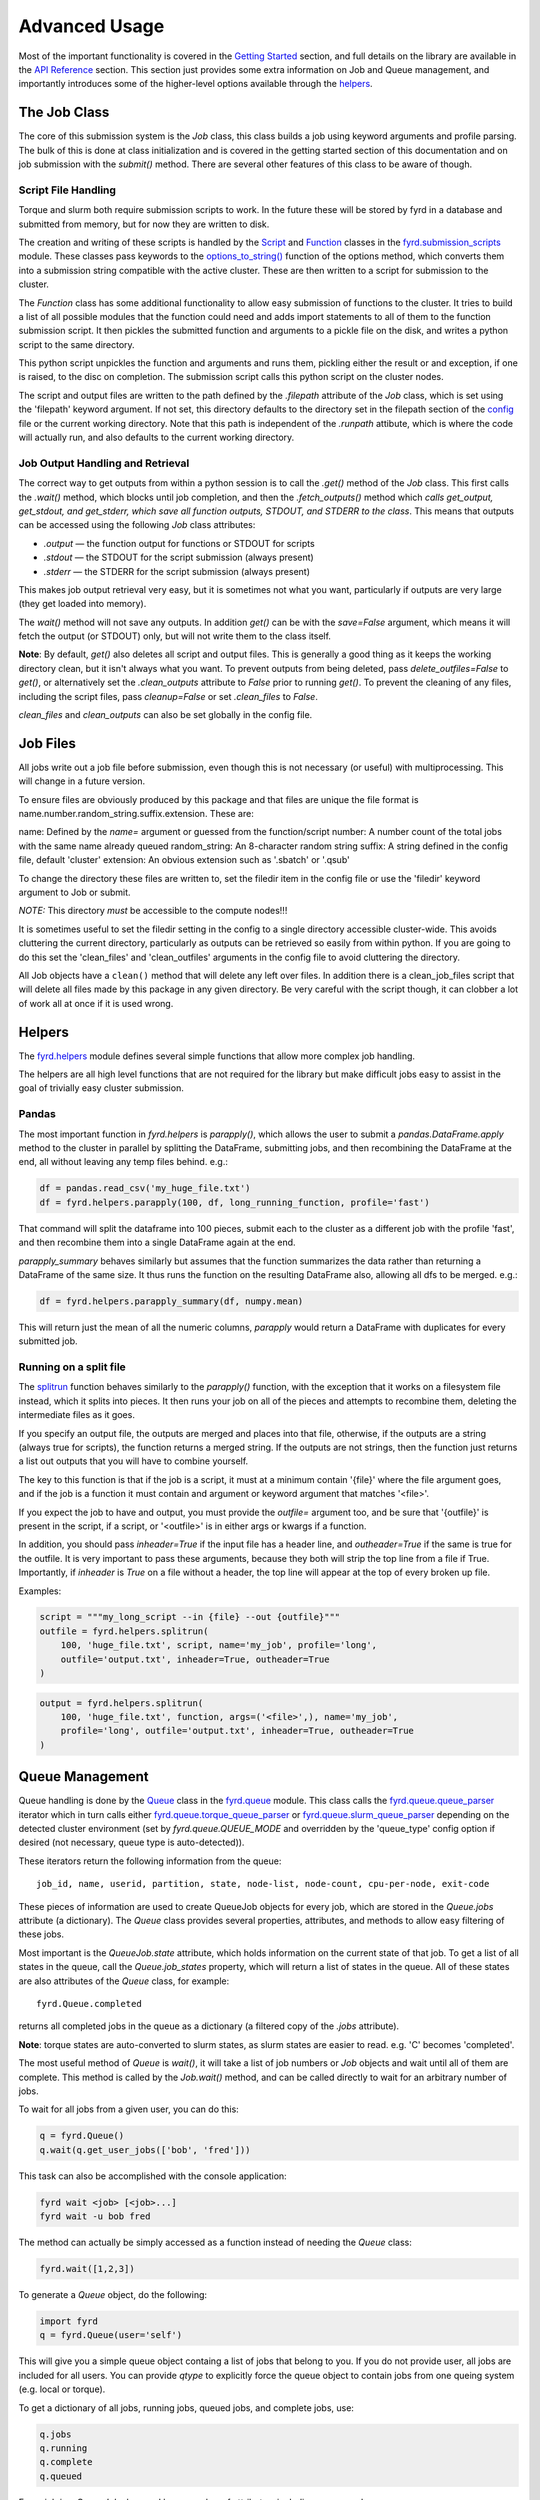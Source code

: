 Advanced Usage
==============

Most of the important functionality is covered in the
`Getting Started </basic_usage.html>`_ section, and full details on the library
are available in the `API Reference </api.html>`_ section. This section just
provides some extra information on Job and Queue management, and importantly
introduces some of the higher-level options available through the
`helpers </api.html#fyrd-helpers>`_.

The Job Class
-------------

The core of this submission system is the `Job` class, this class builds a job
using keyword arguments and profile parsing. The bulk of this is done at class
initialization and is covered in the getting started section of this
documentation and on job submission with the `submit()` method. There are
several other features of this class to be aware of though.

Script File Handling
....................

Torque and slurm both require submission scripts to work. In the future these
will be stored by fyrd in a database and submitted from memory, but for now
they are written to disk.

The creation and writing of these scripts is handled by the
`Script <api.html#fyrd.submission_scripts.Script>`_ and
`Function <api.html#fyrd.submission_scripts.Function>`_ classes in the
`fyrd.submission_scripts <api.html#fyrd-submission-scripts>`_ module.
These classes pass keywords to the
`options_to_string() </api.html#fyrd.options.options_to_string>`_ function
of the options method, which converts them into a submission string compatible
with the active cluster. These are then written to a script for submission
to the cluster.

The `Function` class has some additional functionality to allow easy submission
of functions to the cluster. It tries to build a list of all possible modules
that the function could need and adds import statements to all of them to the
function submission script. It then pickles the submitted function and
arguments to a pickle file on the disk, and writes a python script to the same
directory.

This python script unpickles the function and arguments and runs them, pickling
either the result or and exception, if one is raised, to the disc on completion.
The submission script calls this python script on the cluster nodes.

The script and output files are written to the path defined by the `.filepath`
attribute of the `Job` class, which is set using the 'filepath' keyword
argument. If not set, this directory defaults to the directory set in the
filepath section of the `config </configuration.html>`_ file or the current working
directory. Note that this path is independent of the `.runpath` attibute, which
is where the code will actually run, and also defaults to the current working
directory.

Job Output Handling and Retrieval
.................................

The correct way to get outputs from within a python session is to call the
`.get()` method of the `Job` class. This first calls the `.wait()` method, which
blocks until job completion, and then the `.fetch_outputs()` method which
*calls get_output, get_stdout, and get_stderr, which save all function outputs,
STDOUT, and STDERR to the class*. This means that outputs can be accessed using
the following `Job` class attributes:

- `.output` —  the function output for functions or STDOUT for scripts
- `.stdout` —  the STDOUT for the script submission (always present)
- `.stderr` —  the STDERR for the script submission (always present)

This makes job output retrieval very easy, but it is sometimes not what you want,
particularly if outputs are very large (they get loaded into memory).

The `wait()` method will not save any outputs. In addition `get()` can be
with the `save=False` argument, which means it will fetch the output (or STDOUT)
only, but will not write them to the class itself.

**Note**: By default, `get()` also deletes all script and output files. This
is generally a good thing as it keeps the working directory clean, but it isn't
always what you want. To prevent outputs from being deleted, pass
`delete_outfiles=False` to `get()`, or alternatively set the `.clean_outputs`
attribute to `False` prior to running `get()`. To prevent the cleaning of
any files, including the script files, pass `cleanup=False` or set
`.clean_files` to `False`.

`clean_files` and `clean_outputs` can also be set globally in the config file.


Job Files
---------

All jobs write out a job file before submission, even though this is not
necessary (or useful) with multiprocessing. This will change in a future
version.

To ensure files are obviously produced by this package and that files are unique
the file format is name.number.random_string.suffix.extension. These are:

name:          Defined by the `name=` argument or guessed from the function/script
number:        A number count of the total jobs with the same name already queued
random_string: An 8-character random string
suffix:        A string defined in the config file, default 'cluster'
extension:     An obvious extension such as '.sbatch' or '.qsub'

To change the directory these files are written to, set the filedir item in the
config file or use the 'filedir' keyword argument to Job or submit.

*NOTE:* This directory *must* be accessible to the compute nodes!!!

It is sometimes useful to set the filedir setting in the config to a single directory
accessible cluster-wide. This avoids cluttering the current directory, particularly
as outputs can be retrieved so easily from within python. If you are going to do
this set the 'clean_files' and 'clean_outfiles' arguments in the config file to
avoid cluttering the directory.

All Job objects have a ``clean()`` method that will delete any left over files.
In addition there is a clean_job_files script that will delete all files made by
this package in any given directory. Be very careful with the script though, it
can clobber a lot of work all at once if it is used wrong.

Helpers
-------

The `fyrd.helpers </api.html#fyrd-helpers>`_ module defines several simple
functions that allow more complex job handling.

The helpers are all high level functions that are not required for the library
but make difficult jobs easy to assist in the goal of trivially easy cluster
submission.

Pandas
......

The most important function in `fyrd.helpers` is `parapply()`, which allows the
user to submit a `pandas.DataFrame.apply` method to the cluster in parallel by
splitting the DataFrame, submitting jobs, and then recombining the DataFrame at
the end, all without leaving any temp files behind. e.g.:

.. code:: python

   df = pandas.read_csv('my_huge_file.txt')
   df = fyrd.helpers.parapply(100, df, long_running_function, profile='fast')

That command will split the dataframe into 100 pieces, submit each to the
cluster as a different job with the profile 'fast', and then recombine them
into a single DataFrame again at the end.

`parapply_summary` behaves similarly but assumes that the function summarizes the data
rather than returning a DataFrame of the same size. It thus runs the function on the
resulting DataFrame also, allowing all dfs to be merged. e.g.:

.. code:: python

   df = fyrd.helpers.parapply_summary(df, numpy.mean)

This will return just the mean of all the numeric columns, `parapply` would return a
DataFrame with duplicates for every submitted job.

Running on a split file
.......................

The `splitrun <https://fyrd.readthedocs.io/en/latest/api.html#fyrd.helpers.splitrun>`_
function behaves similarly to the `parapply()` function, with the exception
that it works on a filesystem file instead, which it splits into pieces. It
then runs your job on all of the pieces and attempts to recombine them,
deleting the intermediate files as it goes.

If you specify an output file, the outputs are merged and places into that
file, otherwise, if the outputs are a string (always true for scripts), the
function returns a merged string. If the outputs are not strings, then the
function just returns a list out outputs that you will have to combine
yourself.

The key to this function is that if the job is a script, it must at a minimum
contain '{file}' where the file argument goes, and if the job is a function it
must contain and argument or keyword argument that matches '<file>'.

If you expect the job to have and output, you must provide the `outfile=`
argument too, and be sure that '{outfile}' is present in the script, if a
script, or '<outfile>' is in either args or kwargs if a function.

In addition, you should pass `inheader=True` if the input file has a header
line, and `outheader=True` if the same is true for the outfile. It is very
important to pass these arguments, because they both will strip the top line
from a file if True. Importantly, if `inheader` is `True` on a file without a
header, the top line will appear at the top of every broken up file.

Examples:

.. code:: python

   script = """my_long_script --in {file} --out {outfile}"""
   outfile = fyrd.helpers.splitrun(
       100, 'huge_file.txt', script, name='my_job', profile='long',
       outfile='output.txt', inheader=True, outheader=True
   )

.. code:: python

   output = fyrd.helpers.splitrun(
       100, 'huge_file.txt', function, args=('<file>',), name='my_job',
       profile='long', outfile='output.txt', inheader=True, outheader=True
   )

Queue Management
----------------

Queue handling is done by the `Queue </api.html#fyrd-queue-queue>`_ class in
the `fyrd.queue </api.html#fyrd-queue>`_ module. This class calls the
`fyrd.queue.queue_parser </api.html#fyrd.queue.queue_parser>`_ iterator which
in turn calls either
`fyrd.queue.torque_queue_parser </api.html#fyrd.queue.torque_queue_parser>`_ or
`fyrd.queue.slurm_queue_parser </api.html#fyrd.queue.slurm_queue_parser>`_
depending on the detected cluster environment (set by `fyrd.queue.QUEUE_MODE`
and overridden by the 'queue_type' config option if desired (not necessary,
queue type is auto-detected)).

These iterators return the following information from the queue::

  job_id, name, userid, partition, state, node-list, node-count, cpu-per-node, exit-code

These pieces of information are used to create QueueJob objects for every
job, which are stored in the `Queue.jobs` attribute (a dictionary). The `Queue`
class provides several properties, attributes, and methods to allow easy
filtering of these jobs.

Most important is the `QueueJob.state` attribute, which holds information on
the current state of that job. To get a list of all states in the queue, call
the `Queue.job_states` property, which will return a list of states in the queue.
All of these states are also attributes of the `Queue` class, for example::

  fyrd.Queue.completed

returns all completed jobs in the queue as a dictionary (a filtered copy of the
`.jobs` attribute).

**Note**: torque states are auto-converted to slurm states, as slurm states
are easier to read. e.g. 'C' becomes 'completed'.

The most useful method of `Queue` is `wait()`, it will take a list of job numbers
or `Job` objects and wait until all of them are complete. This method is called
by the `Job.wait()` method, and can be called directly to wait for an arbitrary
number of jobs.

To wait for all jobs from a given user, you can do this:

.. code:: python

   q = fyrd.Queue()
   q.wait(q.get_user_jobs(['bob', 'fred']))

This task can also be accomplished with the console application:

.. code:: shell

   fyrd wait <job> [<job>...]
   fyrd wait -u bob fred

The method can actually be simply accessed as a function instead of needing
the `Queue` class:

.. code:: python

   fyrd.wait([1,2,3])

To generate a `Queue` object, do the following:

.. code:: python

  import fyrd
  q = fyrd.Queue(user='self')

This will give you a simple queue object containg a list of jobs that belong to
you.  If you do not provide user, all jobs are included for all users. You can
provide `qtype` to explicitly force the queue object to contain jobs from one
queing system (e.g. local or torque).

To get a dictionary of all jobs, running jobs, queued jobs, and complete jobs,
use:

.. code:: python

  q.jobs
  q.running
  q.complete
  q.queued

Every job is a `QueueJob` class and has a number of attributes, including
owner, nodes, cores, memory.

Config
------

Many of the important options used by this software are set in a config file
and can be managed on the console with `fyrd conf ...`.

For full information see the `Configuration </configuration.html>`_ section of
this documentation.


Logging
-------

I use a custion logging script called `logme </api.html#fyrd-logme>`_ to log
errors. To get verbose output, set `fyrd.logme.MIN_LEVEL` to 'debug' or
'verbose'. To reduce output, set logme.MIN_LEVEL to 'warn'.
